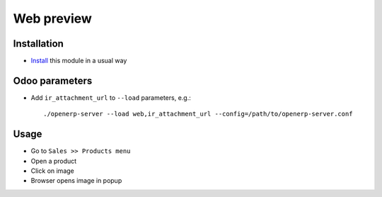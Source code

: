=============
 Web preview
=============

Installation
============

* `Install <https://odoo-development.readthedocs.io/en/latest/odoo/usage/install-module.html>`__ this module in a usual way

Odoo parameters
===============

* Add ``ir_attachment_url`` to ``--load`` parameters, e.g.::

    ./openerp-server --load web,ir_attachment_url --config=/path/to/openerp-server.conf

Usage
=====

* Go to ``Sales >> Products menu``
* Open a product
* Click on image
* Browser opens image in popup
